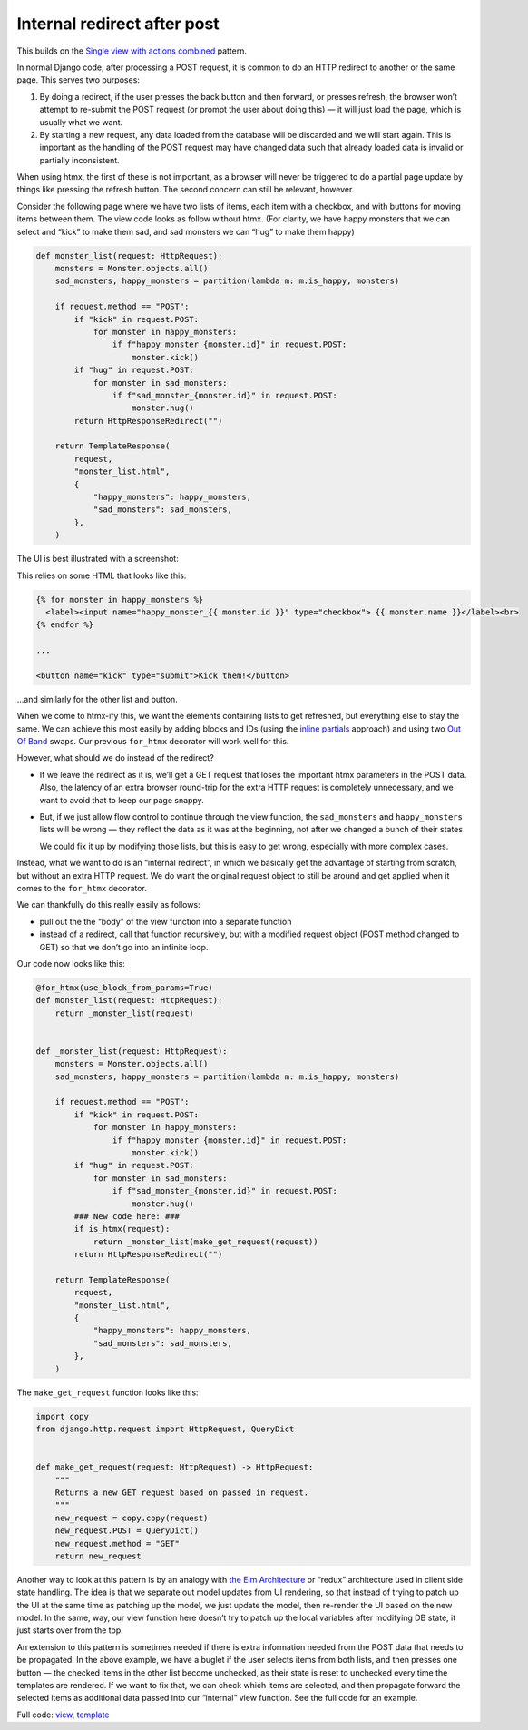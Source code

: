 Internal redirect after post
============================

This builds on the `Single view with actions combined <./actions.rst>`_ pattern.

In normal Django code, after processing a POST request, it is common to do an
HTTP redirect to another or the same page. This serves two purposes:

1. By doing a redirect, if the user presses the back button and then forward, or
   presses refresh, the browser won’t attempt to re-submit the POST request (or
   prompt the user about doing this) — it will just load the page, which is
   usually what we want.

2. By starting a new request, any data loaded from the database will be
   discarded and we will start again. This is important as the handling of the
   POST request may have changed data such that already loaded data is invalid
   or partially inconsistent.


When using htmx, the first of these is not important, as a browser will never be
triggered to do a partial page update by things like pressing the refresh
button. The second concern can still be relevant, however.

Consider the following page where we have two lists of items, each item with a
checkbox, and with buttons for moving items between them. The view code looks
as follow without htmx. (For clarity, we have happy monsters that we can
select and “kick” to make them sad, and sad monsters we can “hug” to make them
happy)


.. code-block:: python

   def monster_list(request: HttpRequest):
       monsters = Monster.objects.all()
       sad_monsters, happy_monsters = partition(lambda m: m.is_happy, monsters)

       if request.method == "POST":
           if "kick" in request.POST:
               for monster in happy_monsters:
                   if f"happy_monster_{monster.id}" in request.POST:
                       monster.kick()
           if "hug" in request.POST:
               for monster in sad_monsters:
                   if f"sad_monster_{monster.id}" in request.POST:
                       monster.hug()
           return HttpResponseRedirect("")

       return TemplateResponse(
           request,
           "monster_list.html",
           {
               "happy_monsters": happy_monsters,
               "sad_monsters": sad_monsters,
           },
       )


The UI is best illustrated with a screenshot:

.. image:: images/redirect_after_post_screenshot.png


This relies on some HTML that looks like this:


.. code-block:: html

   {% for monster in happy_monsters %}
     <label><input name="happy_monster_{{ monster.id }}" type="checkbox"> {{ monster.name }}</label><br>
   {% endfor %}

   ...

   <button name="kick" type="submit">Kick them!</button>


…and similarly for the other list and button.


When we come to htmx-ify this, we want the elements containing lists to get
refreshed, but everything else to stay the same. We can achieve this most easily
by adding blocks and IDs (using the `inline partials <./inline_partials.rst>`_ approach)
and using two `Out Of Band <https://htmx.org/docs/#oob_swaps>`_ swaps. Our
previous ``for_htmx`` decorator will work well for this.

However, what should we do instead of the redirect?

- If we leave the redirect as it is, we’ll get a GET request that loses the
  important htmx parameters in the POST data. Also, the latency of an extra
  browser round-trip for the extra HTTP request is completely unnecessary, and we
  want to avoid that to keep our page snappy.

- But, if we just allow flow control to continue through the view function, the
  ``sad_monsters`` and ``happy_monsters`` lists will be wrong — they reflect the
  data as it was at the beginning, not after we changed a bunch of their states.

  We could fix it up by modifying those lists, but this is easy to get wrong,
  especially with more complex cases.

Instead, what we want to do is an “internal redirect”, in which we basically get
the advantage of starting from scratch, but without an extra HTTP request. We do
want the original request object to still be around and get applied when it
comes to the ``for_htmx`` decorator.


We can thankfully do this really easily as follows:

- pull out the the “body” of the view function into a separate function
- instead of a redirect, call that function recursively, but with a modified
  request object (POST method changed to GET) so that we don’t go into an
  infinite loop.


Our code now looks like this:

.. code-block:: python

   @for_htmx(use_block_from_params=True)
   def monster_list(request: HttpRequest):
       return _monster_list(request)


   def _monster_list(request: HttpRequest):
       monsters = Monster.objects.all()
       sad_monsters, happy_monsters = partition(lambda m: m.is_happy, monsters)

       if request.method == "POST":
           if "kick" in request.POST:
               for monster in happy_monsters:
                   if f"happy_monster_{monster.id}" in request.POST:
                       monster.kick()
           if "hug" in request.POST:
               for monster in sad_monsters:
                   if f"sad_monster_{monster.id}" in request.POST:
                       monster.hug()
           ### New code here: ###
           if is_htmx(request):
               return _monster_list(make_get_request(request))
           return HttpResponseRedirect("")

       return TemplateResponse(
           request,
           "monster_list.html",
           {
               "happy_monsters": happy_monsters,
               "sad_monsters": sad_monsters,
           },
       )



The ``make_get_request`` function looks like this:

.. code-block:: python


   import copy
   from django.http.request import HttpRequest, QueryDict


   def make_get_request(request: HttpRequest) -> HttpRequest:
       """
       Returns a new GET request based on passed in request.
       """
       new_request = copy.copy(request)
       new_request.POST = QueryDict()
       new_request.method = "GET"
       return new_request


Another way to look at this pattern is by an analogy with `the Elm Architecture
<https://en.wikipedia.org/wiki/Elm_(programming_language)#The_Elm_Architecture>`_
or “redux” architecture used in client side state handling. The idea is that we
separate out model updates from UI rendering, so that instead of trying to patch
up the UI at the same time as patching up the model, we just update the model,
then re-render the UI based on the new model. In the same, way, our view
function here doesn’t try to patch up the local variables after modifying DB
state, it just starts over from the top.

An extension to this pattern is sometimes needed if there is extra information
needed from the POST data that needs to be propagated. In the above example, we
have a buglet if the user selects items from both lists, and then presses one
button — the checked items in the other list become unchecked, as their state is
reset to unchecked every time the templates are rendered. If we want to fix
that, we can check which items are selected, and then propagate forward the
selected items as additional data passed into our “internal” view function. See
the full code for an example.

Full code: `view <./code/htmx_patterns/views/redirects.py>`_, `template <./code/htmx_patterns/templates/redirect_after_post.html>`__
